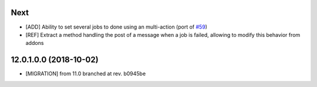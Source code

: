 .. [ The change log. The goal of this file is to help readers
    understand changes between version. The primary audience is
    end users and integrators. Purely technical changes such as
    code refactoring must not be mentioned here.
    
    This file may contain ONE level of section titles, underlined
    with the ~ (tilde) character. Other section markers are
    forbidden and will likely break the structure of the README.rst
    or other documents where this fragment is included. ]

Next
~~~~

* [ADD] Ability to set several jobs to done using an multi-action
  (port of `#59 <https://github.com/OCA/queue/pull/59>`_)
* [REF] Extract a method handling the post of a message when a job is failed,
  allowing to modify this behavior from addons

12.0.1.0.0 (2018-10-02)
~~~~~~~~~~~~~~~~~~~~~~~

* [MIGRATION] from 11.0 branched at rev. b0945be
